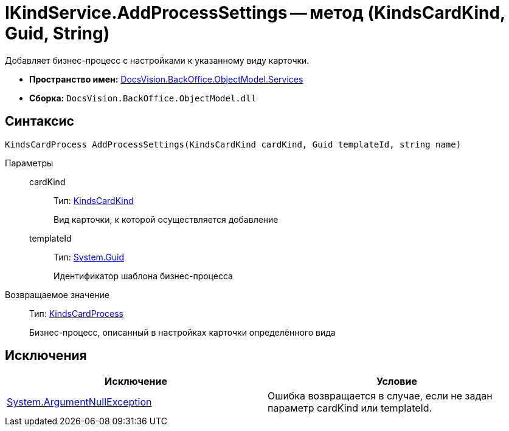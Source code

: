 = IKindService.AddProcessSettings -- метод (KindsCardKind, Guid, String)

Добавляет бизнес-процесс c настройками к указанному виду карточки.

* *Пространство имен:* xref:api/DocsVision/BackOffice/ObjectModel/Services/Services_NS.adoc[DocsVision.BackOffice.ObjectModel.Services]
* *Сборка:* `DocsVision.BackOffice.ObjectModel.dll`

== Синтаксис

[source,csharp]
----
KindsCardProcess AddProcessSettings(KindsCardKind cardKind, Guid templateId, string name)
----

Параметры::
cardKind:::
Тип: xref:api/DocsVision/BackOffice/ObjectModel/KindsCardKind_CL.adoc[KindsCardKind]
+
Вид карточки, к которой осуществляется добавление
templateId:::
Тип: http://msdn.microsoft.com/ru-ru/library/system.guid.aspx[System.Guid]
+
Идентификатор шаблона бизнес-процесса

Возвращаемое значение::
Тип: xref:api/DocsVision/BackOffice/ObjectModel/KindsCardProcess_CL.adoc[KindsCardProcess]
+
Бизнес-процесс, описанный в настройках карточки определённого вида

== Исключения

[cols=",",options="header"]
|===
|Исключение |Условие
|http://msdn.microsoft.com/ru-ru/library/system.argumentnullexception.aspx[System.ArgumentNullException] |Ошибка возвращается в случае, если не задан параметр cardKind или templateId.
|===
